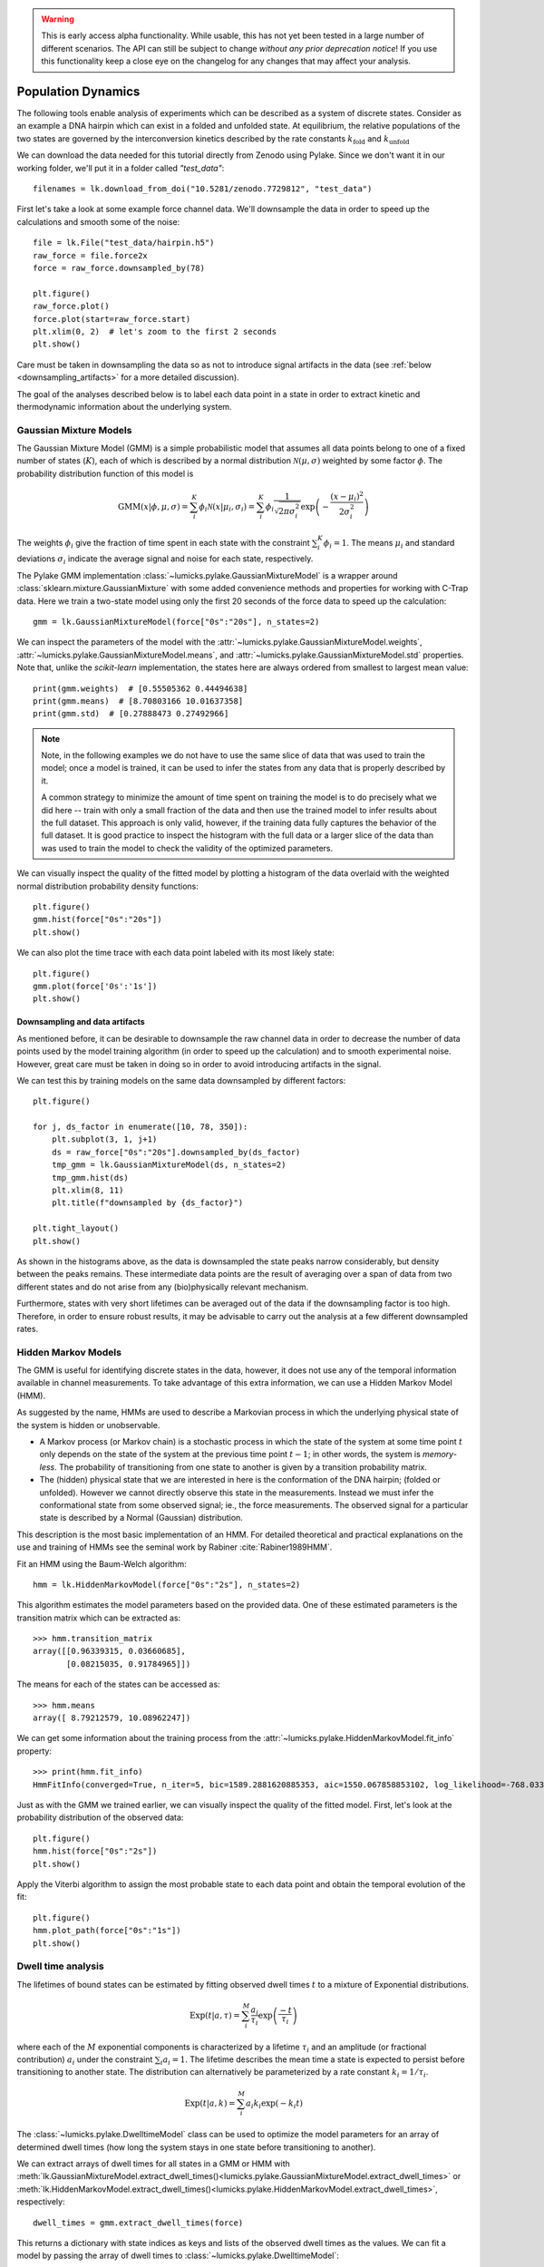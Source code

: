 .. warning::
    This is early access alpha functionality. While usable, this has not yet been tested in a large number of different
    scenarios. The API can still be subject to change *without any prior deprecation notice*! If you use this
    functionality keep a close eye on the changelog for any changes that may affect your analysis.

Population Dynamics
===================

.. only:: html

    :nbexport:`Download this page as a Jupyter notebook <self>`


The following tools enable analysis of experiments which can be described as a system of discrete states. Consider as an example
a DNA hairpin which can exist in a folded and unfolded state. At equilibrium, the relative populations of the two states are
governed by the interconversion kinetics described by the rate constants :math:`k_\mathrm{fold}` and :math:`k_\mathrm{unfold}`

We can download the data needed for this tutorial directly from Zenodo using Pylake.
Since we don't want it in our working folder, we'll put it in a folder called `"test_data"`::

    filenames = lk.download_from_doi("10.5281/zenodo.7729812", "test_data")

First let's take a look at some example force channel data. We'll downsample the data in order to speed up the calculations
and smooth some of the noise::

    file = lk.File("test_data/hairpin.h5")
    raw_force = file.force2x
    force = raw_force.downsampled_by(78)

    plt.figure()
    raw_force.plot()
    force.plot(start=raw_force.start)
    plt.xlim(0, 2)  # let's zoom to the first 2 seconds
    plt.show()

.. image:: figures/population_dynamics/hairpin_trace.png

Care must be taken in downsampling the data so as not to introduce signal artifacts in the data (see :ref:`below <downsampling_artifacts>` for a more detailed discussion).

The goal of the analyses described below is to label each data point in a state in order to extract
kinetic and thermodynamic information about the underlying system.

Gaussian Mixture Models
-----------------------

The Gaussian Mixture Model (GMM) is a simple probabilistic model that assumes all data points belong
to one of a fixed number of states (:math:`K`), each of which is described by a normal distribution :math:`\mathcal{N}(\mu, \sigma)` weighted
by some factor :math:`\phi`. The probability distribution function of this model is

.. math::

    \mathrm{GMM}(x | \phi, \mu, \sigma) = \sum_i^K \phi_i \mathcal{N}(x|\mu_i, \sigma_i) = \sum_i^K \phi_i \frac{1}{\sqrt{2 \pi \sigma_i^2}} \exp{\left( -\frac{(x-\mu_i)^2}{2\sigma_i^2} \right)}

The weights :math:`\phi_i` give the fraction of time spent in each state with the constraint :math:`\sum_i^K \phi_i = 1`. The means :math:`\mu_i` and
standard deviations :math:`\sigma_i` indicate the average signal and noise for each state, respectively.

The Pylake GMM implementation :class:`~lumicks.pylake.GaussianMixtureModel` is a wrapper around :class:`sklearn.mixture.GaussianMixture` with some
added convenience methods and properties for working with C-Trap data.
Here we train a two-state model using only the first 20 seconds of the force data to speed up the calculation::

    gmm = lk.GaussianMixtureModel(force["0s":"20s"], n_states=2)

We can inspect the parameters of the model with the :attr:`~lumicks.pylake.GaussianMixtureModel.weights`, :attr:`~lumicks.pylake.GaussianMixtureModel.means`,
and :attr:`~lumicks.pylake.GaussianMixtureModel.std` properties. Note that, unlike the `scikit-learn` implementation, the states here are always ordered from
smallest to largest mean value::

    print(gmm.weights)  # [0.55505362 0.44494638]
    print(gmm.means)  # [8.70803166 10.01637358]
    print(gmm.std)  # [0.27888473 0.27492966]

.. note::

    Note, in the following examples we do not have to use the same slice of data that was used to train the model;
    once a model is trained, it can be used to infer the states from any data that is properly described by it.

    A common strategy to minimize the amount of time spent on training the model is to do precisely what we did here -- train with only a small fraction of
    the data and then use the trained model to infer results about the full dataset. This approach is only valid, however, if the training data fully captures
    the behavior of the full dataset. It is good practice to inspect the histogram with the full data or a larger slice of the data than was used to train
    the model to check the validity of the optimized parameters.

We can visually inspect the quality of the fitted model by plotting a histogram of the data overlaid with the weighted normal distribution probability density functions::

    plt.figure()
    gmm.hist(force["0s":"20s"])
    plt.show()

.. image:: figures/population_dynamics/gmm_hist.png

We can also plot the time trace with each data point labeled with its most likely state::

    plt.figure()
    gmm.plot(force['0s':'1s'])
    plt.show()

.. image:: figures/population_dynamics/gmm_labeled_trace.png

.. _downsampling_artifacts:

Downsampling and data artifacts
^^^^^^^^^^^^^^^^^^^^^^^^^^^^^^^

As mentioned before, it can be desirable to downsample the raw channel data in order to decrease the number of data points used
by the model training algorithm (in order to speed up the calculation) and to smooth experimental noise. However, great care must be taken in doing so
in order to avoid introducing artifacts in the signal.

We can test this by training models on the same data downsampled by different factors::

    plt.figure()

    for j, ds_factor in enumerate([10, 78, 350]):
        plt.subplot(3, 1, j+1)
        ds = raw_force["0s":"20s"].downsampled_by(ds_factor)
        tmp_gmm = lk.GaussianMixtureModel(ds, n_states=2)
        tmp_gmm.hist(ds)
        plt.xlim(8, 11)
        plt.title(f"downsampled by {ds_factor}")

    plt.tight_layout()
    plt.show()

.. image:: figures/population_dynamics/downsampling_problems.png

As shown in the histograms above, as the data is downsampled the state peaks narrow considerably, but density
between the peaks remains. These intermediate data points are the result of averaging over a span of data from
two different states and do not arise from any (bio)physically relevant mechanism.

Furthermore, states with very short lifetimes can be averaged out of the data if the downsampling factor is too high. Therefore,
in order to ensure robust results, it may be advisable to carry out the analysis at a few different downsampled rates.

.. _hmm-section:

Hidden Markov Models
--------------------

The GMM is useful for identifying discrete states in the data, however, it does not use any of the
temporal information available in channel measurements. To take advantage of this extra information,
we can use a Hidden Markov Model (HMM).

As suggested by the name, HMMs are used to describe a Markovian process in which the underlying
physical state of the system is hidden or unobservable.

- A Markov process (or Markov chain) is a stochastic process in which the state of the system at some
  time point :math:`t` only depends on the state of the system at the previous time point :math:`t-1`;
  in other words, the system is *memory-less*. The probability of transitioning from one state to
  another is given by a transition probability matrix.
- The (hidden) physical state that we are interested in here is the conformation of the DNA hairpin;
  (folded or unfolded). However we cannot directly observe this state in the measurements. Instead
  we must infer the conformational state from some observed signal; ie., the force measurements.
  The observed signal for a particular state is described by a Normal (Gaussian) distribution.

This description is the most basic implementation of an HMM. For detailed theoretical and practical
explanations on the use and training of HMMs see the seminal work by Rabiner :cite:`Rabiner1989HMM`.

Fit an HMM using the Baum-Welch algorithm::

    hmm = lk.HiddenMarkovModel(force["0s":"2s"], n_states=2)

This algorithm estimates the model parameters based on the provided data.
One of these estimated parameters is the transition matrix which can be extracted as::

    >>> hmm.transition_matrix
    array([[0.96339315, 0.03660685],
           [0.08215035, 0.91784965]])

The means for each of the states can be accessed as::

    >>> hmm.means
    array([ 8.79212579, 10.08962247])

We can get some information about the training process from the :attr:`~lumicks.pylake.HiddenMarkovModel.fit_info`
property::

    >>> print(hmm.fit_info)
    HmmFitInfo(converged=True, n_iter=5, bic=1589.2881620885353, aic=1550.067858853102, log_likelihood=-768.033929426551)

Just as with the GMM we trained earlier, we can visually inspect the quality of the fitted
model. First, let's look at the probability distribution of the observed data::

    plt.figure()
    hmm.hist(force["0s":"2s"])
    plt.show()

.. image:: figures/population_dynamics/hmm_hist.png

Apply the Viterbi algorithm to assign the most probable state to each data point and obtain the temporal evolution of the fit::

    plt.figure()
    hmm.plot_path(force["0s":"1s"])
    plt.show()

.. image:: figures/population_dynamics/hmm_labeled_trace.png

.. _dwell_time_analysis:

Dwell time analysis
-------------------

The lifetimes of bound states can be estimated by fitting observed dwell times :math:`t` to a mixture of Exponential distributions.

.. math::

    \mathrm{Exp}\left(t | a, \tau \right) = \sum_i^M \frac{a_i}{\tau_i} \exp{\left( \frac{-t}{\tau_i} \right)}

where each of the :math:`M` exponential components is characterized by a lifetime :math:`\tau_i` and an amplitude (or fractional contribution)
:math:`a_i` under the constraint :math:`\sum_i a_i = 1`. The lifetime describes the mean time a state is expected to persist before transitioning
to another state. The distribution can alternatively be parameterized by a rate constant :math:`k_i = 1 / \tau_i`.

.. math::

    \mathrm{Exp}\left(t | a, k \right) = \sum_i^M a_i k_i \exp{\left( -k_i t \right)}

The :class:`~lumicks.pylake.DwelltimeModel` class can be used to optimize the model parameters for an array
of determined dwell times (how long the system stays in one state before transitioning to another).

We can extract arrays of dwell times for all states in a GMM or HMM with
:meth:`lk.GaussianMixtureModel.extract_dwell_times()<lumicks.pylake.GaussianMixtureModel.extract_dwell_times>`
or :meth:`lk.HiddenMarkovModel.extract_dwell_times()<lumicks.pylake.HiddenMarkovModel.extract_dwell_times>`,
respectively::

    dwell_times = gmm.extract_dwell_times(force)

This returns a dictionary with state indices as keys and lists of the observed dwell times as the values.
We can fit a model by passing the array of dwell times to :class:`~lumicks.pylake.DwelltimeModel`::

    dwell_1 = lk.DwelltimeModel(dwell_times[1], n_components=1)

The model is optimized using Maximum Likelihood Estimation (MLE) :cite:`kaur2019dwell,woody2016memlet`. The advantage of this method
is that it does not require binning the data. The number of exponential components to be used for the fit is chosen with the `n_components` argument.

The optimized model parameters can be accessed with the :attr:`~lumicks.pylake.DwelltimeModel.lifetimes` and :attr:`~lumicks.pylake.DwelltimeModel.amplitudes`
properties. In the case of first order kinetics, the rate constants can be accessed with the :attr:`~lumicks.pylake.DwelltimeModel.rate_constants` property.
This value is simply the inverse of the optimized lifetime(s). See :ref:`rate_constants` for more information.

We can visually inspect the result with::

    plt.figure()
    dwell_1.hist(bin_spacing="log")
    plt.show()

.. image:: figures/population_dynamics/dwell1_hist.png

The `bin_spacing` argument can be either `"log"` or `"linear"` and controls the spacing of the bin edges.
The scale of the x- and y-axes can be controlled with the optional `xscale` and `yscale` arguments; if they are not specified
the default visualization is `lin-lin` for `bin_spacing="linear"` and `lin-log` for `bin_spacing="log"`. You can also optionally pass the number of
bins to be plotted as `n_bins`.

.. note::
    The number of bins is purely for visualization purposes; the model is optimized directly on the unbinned dwell times. This is the main
    advantage of the MLE method over analyses that use a least squares fitting to binned data, where the bin widths and number
    of bins can drastically affect the optimized parameters.

This distribution seems to be fit well with a single exponential component, however there is some density at short dwell times that is missed.
We can also try a double exponential fit to see if the fitting improves::

    dwell_2 = lk.DwelltimeModel(dwell_times[1], n_components=2)

    plt.figure()
    dwell_2.hist(bin_spacing="log")
    plt.show()

.. image:: figures/population_dynamics/dwell2_hist.png

Here we see visually that there is no significant improvement in the quality of the fit, so the single exponential is probably a better
model for these data.

We can also use some statistics to help choose the most appropriate model. The MLE method maximizes a :ref:`likelihood function <exponential_likelihood>`,
with the final value reported in the legend of the histogram. We see that the likelihood of the double exponential model is slightly higher
than that of the single exponential model which might suggest that the double exponential model is better. However,
the likelihood does not take into account model complexity and will always increase with increasing number of adjustable parameters.

More informative statistics for model comparison are the Information Criteria. Two specific criteria are available from the model:
the Bayesian Information Criterion (BIC) and the Akaike Information Criterion (AIC)::

    print(dwell_1.bic, dwell_1.aic)  # -7597.384625071581 -7602.4312723494295
    print(dwell_2.bic, dwell_2.aic)  # -7602.027247179558 -7617.167189013104

These information criteria values weigh the log likelihood against the model complexity, and as such are more useful for
model selection. In general, the model with the lowest value is optimal. We can see that both values are lower for the double
exponential model, but only slightly so it is not strong evidence to choose the more complex model.

Confidence intervals from bootstrapping
^^^^^^^^^^^^^^^^^^^^^^^^^^^^^^^^^^^^^^^

As an additional check, we can estimate confidence intervals (CI) for the parameters using bootstrapping.
Here, a dataset with the same size as the original is randomly sampled (with replacement) from the original dataset. This random sample
is then fit using the MLE method, just as for the original dataset. The fit results in a new estimate for the model parameters.
This process is repeated many times, and the distribution of the resulting parameters can be analyzed to estimate certain statistics about them.

We can calculate a bootstrap distribution with :meth:`~lumicks.pylake.DwelltimeModel.calculate_bootstrap`::

    bootstrap_2 = dwell_2.calculate_bootstrap(iterations=100)

    plt.figure()
    bootstrap_2.hist(alpha=0.05)
    plt.show()

.. image:: figures/population_dynamics/dwell2_bootstrap.png

Here we see the distributions of the bootstrapped parameters, each of which ideally should look like a Normal (Gaussian) distribution.
The vertical lines indicate the means of the distributions, while the red area indicates the estimated confidence intervals.
The `alpha` argument determines the CI that is estimated as `100*(1-alpha)` % CI; in this case we're showing the estimate for the 95% CI.
The values for the lower and upper bounds are the `100*(alpha/2)` and `100*(1-alpha/2)` percentiles of the distributions.

Clearly the distributions here are not Gaussian. Specifically, the two distributions on the left for the fractional amplitudes
are split. In fact, many amplitudes are estimated near zero which effectively removes that component from the model.
This analysis strongly indicates that the single exponential model is preferable. We can also look at
the bootstrap for that model to verify the results are satisfactory::

    bootstrap_1 = dwell_1.calculate_bootstrap(iterations=100)

    plt.figure()
    bootstrap_1.hist(alpha=0.05)
    plt.show()

.. image:: figures/population_dynamics/dwell1_bootstrap.png

Here we only see one distribution since the fractional amplitude for a single exponential model is `1` by definition. The results
look much better, with most of the distribution being fairly Gaussian with the exception of some outliers at longer lifetimes.
These likely are the result of poorly fit or numerical unstable models.

.. note::
    As we have seen, care must be taken when choosing between different models and interpreting the bootstrapped confidence intervals.
    The means of the bootstrap distribution should correspond well with the optimized model parameters from the original data.
    Here, we only ran 100 iterations of the sampling to keep the analysis time short for exploratory purposes. When computing the distributions
    to obtain final values when a model has been selected, you should generally run significantly more iterations.

    As mentioned before, ideally the bootstrapped distributions should also be normally distributed. However sometimes even
    valid models can yield skewed distributions. In such a case, the simple method of using percentiles as CI values may not be appropriate.
    For more advanced analysis, the distribution values are directly available through the properties
    :attr:`~lumicks.pylake.population.dwelltime.DwelltimeBootstrap.amplitude_distributions`
    and :attr:`~lumicks.pylake.population.dwelltime.DwelltimeBootstrap.lifetime_distributions` which return the data as a `numpy` array with
    shape `[# components, # bootstrap samples]`.

.. _pop_confidence_intervals:

Profile Likelihood based Confidence intervals
^^^^^^^^^^^^^^^^^^^^^^^^^^^^^^^^^^^^^^^^^^^^^

We also offer a deterministic method for estimating confidence intervals.
This method is known as the profile likelihood method :cite:`raue2009structural,maiwald2016driving` and is described in more detail :ref:`here <ple_confidence_intervals>`.
Profile likelihood can be applied for model selection as it tests whether the data can be fit with fewer parameters without a reduction in fit quality.
It can be invoked by calling :meth:`lumicks.pylake.DwelltimeModel.profile_likelihood`::

    profiles = dwell_2.profile_likelihood()

    plt.figure()
    profiles.plot()
    plt.tight_layout()
    plt.show()

.. image:: figures/population_dynamics/pop_ple.png

The intersection points between the blue curve and the dashed lines indicate the confidence interval.
These can be extracted by using the :meth:`~lumicks.pylake.population.dwelltime.DwelltimeProfiles.get_interval` method from the :class:`~lumicks.pylake.population.dwelltime.DwelltimeProfiles`::

    # Get confidence intervals
    for component in range(2):
        interval = profiles.get_interval("amplitude", component)
        print(f"Amplitude {component}: {interval}")
        interval = profiles.get_interval("lifetime", component)
        print(f"Lifetime {component}: {interval}")

If the confidence interval for any of the amplitudes contains zero, then that component contributes very little to the model fit and a model with fewer components should be used.

.. _rate_constants:

Discretization
^^^^^^^^^^^^^^

While the kinetic processes being analyzed are continuous, the observed dwell times are measured at discrete intervals (multiples of the sampling rate).
When lifetimes are short compared to the sampling rate this can have an effect on the parameter estimates.
To take the discretization into account, we can provide a time step to the :class:`~lumicks.pylake.DwelltimeModel`::

    dwell_d = lk.DwelltimeModel(
        dwell_times[1],
        n_components=1,
        discretization_timestep=1.0/force.sample_rate,
        min_observation_time=1.0/force.sample_rate,
    )

    plt.figure()
    dwell_d.hist()
    plt.show()

.. image:: figures/population_dynamics/discrete_pop.png

As we can see, the difference in this case is small, but the effect of discretization can be more prominent when lifetimes approach the sampling time.

Assumptions and limitations on determining rate constants
^^^^^^^^^^^^^^^^^^^^^^^^^^^^^^^^^^^^^^^^^^^^^^^^^^^^^^^^^

When using an exponential distribution to model biochemical kinetics, care must be taken to ensure that the model appropriately describes the
observed system. Here we briefly describe the underlying assumptions and limitations for using this method.

The exponential distribution describes the expected dwell times for states in a first order reaction where the rate of transitioning from
the state is dependent on the concentration of a *single* component. A common example of this is the dissociation of a bound protein from
a DNA strand:

.. math::

    \left[ \mathrm{DNA} \cdot \mathrm{protein} \right] \rightarrow \mathrm{DNA} + \mathrm{protein}

This reaction is characterized by a rate constant :math:`k_\mathrm{off}` known as the dissociation rate constant with units of
:math:`\mathrm{sec}^{-1}`.

Second order reactions which are dependent on *two* reactants can also be determined in this way if certain conditions are met. Specifically,
if the concentration of one reactant is much greater than that of the other, we can apply the *first order approximation*. This approximation
assumes the concentration of the more abundant reactant remains approximately constant throughout the experiment and therefore does
not contribute to the reaction rate. This condition is often met in single-molecule experiments; for example in a typical C-Trap experiment,
the concentration of a protein in solution on the order of nM is significantly higher than the concentration of the single trapped tether.

A common example of this is the binding of a protein to a DNA strand:

.. math::

    \mathrm{DNA} + \mathrm{protein} \rightarrow \left[ \mathrm{DNA} \cdot \mathrm{protein} \right]

This reaction is described by the second order association rate constant :math:`k_\mathrm{on}` with units of :math:`\mathrm{M}^{-1}\mathrm{sec}^{-1}`.
Under the first order approximation, this can be determined by fitting the appropriate dwell times to the exponential model and dividing
the resulting rate constant by the concentration of the protein in solution.

.. note::

    The calculation of :math:`k_\mathrm{on}` relies on having an accurate measurement of the bulk concentration. Care should be taken as this can be
    difficult to determine when working in the nanomolar regime, as nonspecific adsorption can lower the effective concentration at the experiment.

A warning on reliability and interpretation of multi-exponential kinetics
^^^^^^^^^^^^^^^^^^^^^^^^^^^^^^^^^^^^^^^^^^^^^^^^^^^^^^^^^^^^^^^^^^^^^^^^^

Sometimes a process can best be described by two or more exponential distributions. This occurs when a system consists of multiple states
with different kinetics that emit the same observable signal. For instance, the dissociation rate of a bound protein might depend on the microscopic
conformation of the molecule that does not affect the emission intensity of an attached fluorophore used for tracking. Care must be taken when
interpreting results from a mixture of exponential distributions.

However, in the setting of a limited number of observations, the optimization of the exponential mixture can
become non-identifiable, meaning that there are multiple sets of parameters that result in near equal likelihoods. A good first check on the quality of
the optimization is to run a bootstrap simulation (as described above) and check the shape of the resulting distributions. Very wide, flat, or skewed
distributions can indicate that the model was not fitted to a sufficient amount of data. For processes that are best described by two exponentials, it may
be necessary to acquire more data to obtain a reliable fit.

.. _exponential_likelihood:

The Exponential (Mixture) Model
^^^^^^^^^^^^^^^^^^^^^^^^^^^^^^^

The model likelihood :math:`\mathcal{L}` to be maximized is defined for a mixture of exponential distributions as:

.. math::

    \mathcal{L} = \prod_j^T \left[ \frac{1}{N} \sum_i^M \frac{a_i}{\tau_i} \exp{\left( \frac{-t_j}{\tau_i} \right)} \right]

where :math:`T` is the number of observed dwell times, :math:`M` is the number of exponential components, :math:`t` is time,
:math:`\tau_i` is the lifetime of component :math:`i`, and :math:`a_i` is the fractional contribution of component :math:`i`
under the constraint of :math:`\sum_i^M a_i = 1`. The normalization constant :math:`N` is defined as:

.. math::

    N = \sum_i^M a_i \left[
    \exp{ \left( \frac{-t_{min}}{\tau_i} \right)} -
    \exp{ \left( \frac{-t_{max}}{\tau_i} \right)}
    \right]

where :math:`t_{min}` and :math:`t_{max}` are the minimum and maximum possible observation times.

The normalization constant takes into account the minimum and maximum possible observation times of the experiment. These
can be set manually with the `min_observation_time` and `max_observation_time` keyword arguments, respectively. The default
values are :math:`t_{min}=0` and :math:`t_{max}=\infty`, such that :math:`N=1`. However, for real experimental data,
there are physical limitations on the measurement times (such as pixel integration time for kymographs or sampling frequency for
force channels) that should be taken into account.

Discrete model
^^^^^^^^^^^^^^

While it is tempting to discretize the exponential distribution directly, this would not give correct results.
The start and end point of a dwell are discrete multiples of the acquisition rate; these are the values which are discretized.
Consider the probability density of a dwell starting uniformly over the sampling interval.
The probability density that an event is captured at dwell time :math:`f \Delta t` is given by a triangular probability from :math:`t = (f - 1)\Delta t` to :math:`t = (f + 1)\Delta t` :cite:`lewis2017deconvolution`, where :math:`f` is the frame index and :math:`\Delta t` the sampling interval.
We can simulate this::

    n_samples = 5000
    probability = []
    positions = np.arange(0, 4, 0.01)
    for true_dwell in positions:
        start_pos = np.random.rand(n_samples)
        end_pos = start_pos + true_dwell
        correct = (np.floor(end_pos) - np.floor(start_pos)) == 2
        probability.append(np.sum(correct) / n_samples)

    plt.plot(positions, probability)
    plt.ylabel(f'Probability of being sampled at t=2')
    plt.xlabel('True dwell time [s]')

.. image:: figures/population_dynamics/instrumentation_function.png

This means that if we want to know the probability of observing a particular dwell duration (in whole frames), we need to multiply the probability density of the dwell time model by this observation model and then integrate it.
Discretization of the continuous model with discretization time step :math:`\Delta t` then amounts to evaluating the following integrals:

.. math::

    \mathcal{L} = \prod_j^T \frac{1}{N_j}\sum_{i}^{M}\frac{a_i}{\tau_i}\left(\int_{t - \Delta t}^{t}\left(t - (f-1) \Delta t\right)e^{-t_j/\tau_i}dt + \int_{t}^{t + \Delta t}\left((f + 1)\Delta t - t\right)e^{-t_j/\tau_i}dt\right)

Given that

.. math::

    \int_{t - \Delta t}^{t}\left(t - (f-1) \Delta t\right)e^{-t_j/\tau_i}dt = \left(-\Delta t - \tau_i\right)\tau_i e^{-\frac{f\Delta t}{\tau_i}} + \tau_i^2 e^{-\frac{(f - 1)\Delta t}{\tau_i}}

and

.. math::

    \int_{t}^{t + \Delta t}\left((f + 1)\Delta t - t\right)e^{-t_j/ \tau_i}dt = \left(\Delta t - \tau_i\right) \tau_i e^{-\frac{f\Delta t}{\tau_i}} + \tau_i^2 e^{-\frac{(f + 1)\Delta t}{\tau_i}}

we obtain

.. math::

    \mathcal{L} = \prod_j^T \frac{1}{N_j}\sum_{i}^{M}a_i \tau_i \left(\exp\left(\frac{\Delta t}{\tau_i}\right) + \exp\left(\frac{- \Delta t}{\tau_i}\right) - 2\right)\exp\left(\frac{-t}{\tau_i}\right)

or

.. math::

    \mathcal{L} = \prod_j^T \frac{1}{N_j}\sum_{i}^{M}a_i \tau_i \left(1 - \exp\left(\frac{- \Delta t}{\tau_i}\right)\right)^2\exp\left(-\frac{(t - \Delta t)}{\tau_i}\right)

To take into account the finite support (minimum and maximum dwelltime), we have to renormalize the distribution to the minimum and maximum frame.

The normalization constant :math:`N_j` is given by:

.. math::

    N_j = \sum_{i}^{M} a_i \tau_i \left(e^{\frac{\Delta t}{\tau_i}} + e^{\frac{- \Delta t}{\tau_i}} - 2\right) \sum_{f=f_{min}}^{f_{max}} e^{-f \Delta t / \tau_i}

The sum is a geometric series and evaluates to:

.. math::

    \sum_{f=f_{min}}^{f_{max}} e^{-f \Delta t / \tau_i} = \frac{e^{-\frac{\Delta t(f_{max} + 1)}{\tau_i}} - e^{-\frac{\Delta t f_{min}}{\tau_i}}}{e^{-\frac{\Delta t}{\tau_i}} - 1}

Considering that:

.. math::

    \left(e^{\frac{\Delta t}{\tau_i}} + e^{-\frac{\Delta t}{\tau_i}} - 2\right) = \left(1 - e^{\frac{\Delta t}{\tau_i}}\right)\left(e^{\frac{-\Delta t}{\tau_i}} - 1\right)

we can see that part of the denominator will cancel out.
This evaluates to the following expression:

.. math::

    N_j = \sum_{i}^{M} a_i \tau_i \left(1 - \exp\left(\frac{\Delta t}{\tau_i}\right)\right) \left(\exp\left(-\frac{\left(t_{max} + \Delta t\right)}{\tau_i}\right) - \exp\left(-\frac{t_{min}}{\tau_i}\right)\right)

or (in a more similar form as the continuous case)

.. math::

    N_j = \sum_{i}^{M} a_i \tau_i \left(1 - \exp\left(\frac{-\Delta t}{\tau_i}\right)\right) \left(\exp\left(-\frac{\left(t_{min} - \Delta t\right)}{\tau_i}\right) - \exp\left(-\frac{t_{max}}{\tau_i}\right)\right)

for the normalization constant of a particular data point.
